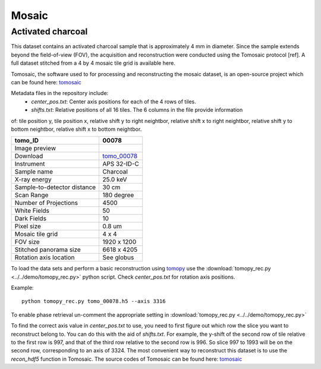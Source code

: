 Mosaic
------



Activated charcoal
~~~~~~~~~~~~~~~~~~

This dataset contains an activated charcoal sample that is approximately 4 mm in diameter. 
Since the sample extends beyond the field-of-view (FOV), the acquisition and reconstruction
were conducted using the Tomosaic protocol [ref]. A full dataset stitched from a 4 by 4 mosaic
tile grid is available here.

Tomosaic, the software used to for processing and reconstructing the mosaic dataset, is an
open-source project which can be found here: tomosaic_

Metadata files in the repository include:
  * `center_pos.txt`: Center axis positions for each of the 4 rows of tiles.
  * `shifts.txt`: Relative positions of all 16 tiles. The 6 columns in the file provide information

of: tile position y, tile position x, relative shift y to right neightbor, 
relative shift x to right neightbor, relative shift y to bottom neightbor, 
relative shift x to bottom neightbor.


.. |00078| image:: ../img/tomo_00078.png
    :width: 20pt
    :height: 20pt

.. _tomo_00078: https://app.globus.org/file-manager?origin_id=e133a81a-6d04-11e5-ba46-22000b92c6ec&origin_path=%2Ftomobank%2F%2Ftomo_00078%2F

.. _tomosaic: https://github.com/mdw771/tomosaic2.git

+-----------------------------------------+----------------------------+
|             tomo_ID                     | 00078                      |  
+=========================================+============================+
|             Image preview               | |00078|                    |  
+-----------------------------------------+----------------------------+
|             Download                    | tomo_00078_                |  
+-----------------------------------------+----------------------------+
|             Instrument                  | APS 32-ID-C                |  
+-----------------------------------------+----------------------------+
|             Sample name                 | Charcoal                   |  
+-----------------------------------------+----------------------------+
|             X-ray energy                | 25.0 keV                   |  
+-----------------------------------------+----------------------------+
|             Sample-to-detector distance | 30 cm                      |  
+-----------------------------------------+----------------------------+
|             Scan Range                  | 180 degree                 |
+-----------------------------------------+----------------------------+
|             Number of Projections       | 4500                       |
+-----------------------------------------+----------------------------+
|             White Fields                | 50                         | 
+-----------------------------------------+----------------------------+
|             Dark Fields                 | 10                         |  
+-----------------------------------------+----------------------------+
|             Pixel size                  | 0.8 um                     |  
+-----------------------------------------+----------------------------+
|             Mosaic tile grid            | 4 x 4                      |
+-----------------------------------------+----------------------------+
|             FOV size                    | 1920 x 1200                |
+-----------------------------------------+----------------------------+
|             Stitched panorama size      | 6618 x 4205                |
+-----------------------------------------+----------------------------+
|             Rotation axis location      | See globus                 |
+-----------------------------------------+----------------------------+

To load the data sets and perform a basic reconstruction using `tomopy <https://tomopy.readthedocs.io>`_  use the 
:download:`tomopy_rec.py <../../demo/tomopy_rec.py>` python script. Check `center_pos.txt` for rotation axis positions.

Example: ::

    python tomopy_rec.py tomo_00078.h5 --axis 3316

To enable phase retrieval un-comment the appropriate setting in :download:`tomopy_rec.py <../../demo/tomopy_rec.py>` 

To find the correct axis value in `center_pos.txt` to use, you need to first figure out which row the slice you want
to reconstruct belong to. You can do this with the aid of `shifts.txt`. For example, the y-shift of the second row
of tile relative to the first row is 997, and that of the third row relative to the second row is 996. So slice
997 to 1993 will be on the second row, corresponding to an axis of 3324. The most convenient way to reconstruct
this dataset is to use the `recon_hdf5` function in Tomosaic. The source codes of Tomosaic can be found here: tomosaic_
